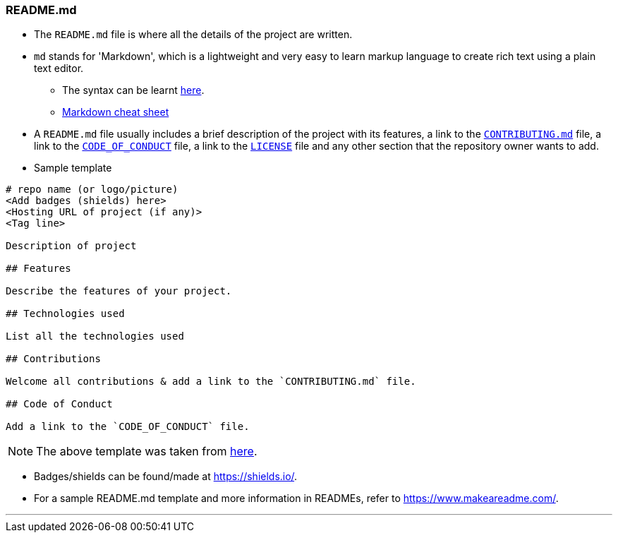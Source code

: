 
=== README.md

* The `README.md` file is where all the details of the project are written.
* `md` stands for 'Markdown', which is a lightweight and very easy to learn markup language to create rich text using a plain text editor.
    ** The syntax can be learnt link:https://www.youtube.com/watch?v=HUBNt18RFbo[here].
    ** link:https://github.com/tchapi/markdown-cheatsheet[Markdown cheat sheet]
* A `README.md` file usually includes a brief description of the project with its features, a link to the link:index.html#_contributing_md[`CONTRIBUTING.md`] file, a link to the link:index.html#_code_of_conduct[`CODE_OF_CONDUCT`] file, a link to the link:index.html#_license[`LICENSE`] file and any other section that the repository owner wants to add.
* Sample template

```
# repo name (or logo/picture)
<Add badges (shields) here>
<Hosting URL of project (if any)>
<Tag line>

Description of project

## Features

Describe the features of your project.

## Technologies used

List all the technologies used

## Contributions

Welcome all contributions & add a link to the `CONTRIBUTING.md` file.

## Code of Conduct

Add a link to the `CODE_OF_CONDUCT` file.
```

NOTE: The above template was taken from link:https://github.com/HarshKapadia2/attendance_management/blob/master/README.md[here].

* Badges/shields can be found/made at https://shields.io/.
* For a sample README.md template and more information in READMEs, refer to https://www.makeareadme.com/.

'''